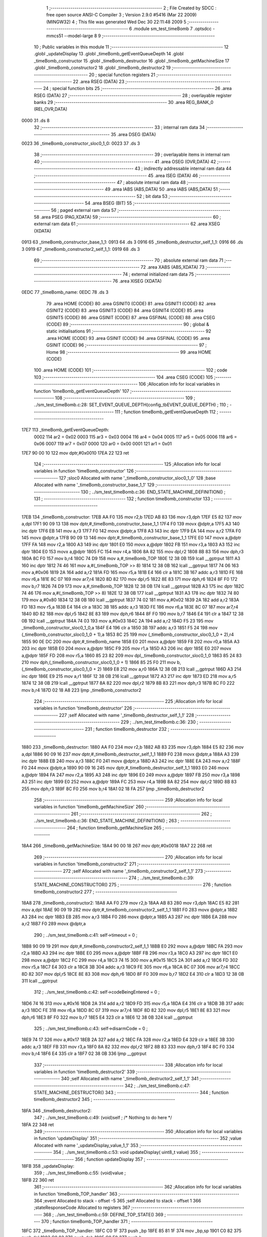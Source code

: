                              1 ;--------------------------------------------------------
                              2 ; File Created by SDCC : free open source ANSI-C Compiler
                              3 ; Version 2.9.0 #5416 (Mar 22 2009) (MINGW32)
                              4 ; This file was generated Wed Dec 30 22:11:48 2009
                              5 ;--------------------------------------------------------
                              6 	.module sm_test_timeBomb
                              7 	.optsdcc -mmcs51 --model-large
                              8 	
                              9 ;--------------------------------------------------------
                             10 ; Public variables in this module
                             11 ;--------------------------------------------------------
                             12 	.globl _updateDisplay
                             13 	.globl _timeBomb_getEventQueueDepth
                             14 	.globl _timeBomb_constructor
                             15 	.globl _timeBomb_destructor
                             16 	.globl _timeBomb_getMachineSize
                             17 	.globl _timeBomb_constructor2
                             18 	.globl _timeBomb_destructor2
                             19 ;--------------------------------------------------------
                             20 ; special function registers
                             21 ;--------------------------------------------------------
                             22 	.area RSEG    (DATA)
                             23 ;--------------------------------------------------------
                             24 ; special function bits
                             25 ;--------------------------------------------------------
                             26 	.area RSEG    (DATA)
                             27 ;--------------------------------------------------------
                             28 ; overlayable register banks
                             29 ;--------------------------------------------------------
                             30 	.area REG_BANK_0	(REL,OVR,DATA)
   0000                      31 	.ds 8
                             32 ;--------------------------------------------------------
                             33 ; internal ram data
                             34 ;--------------------------------------------------------
                             35 	.area DSEG    (DATA)
   0023                      36 _timeBomb_constructor_sloc0_1_0:
   0023                      37 	.ds 3
                             38 ;--------------------------------------------------------
                             39 ; overlayable items in internal ram 
                             40 ;--------------------------------------------------------
                             41 	.area OSEG    (OVR,DATA)
                             42 ;--------------------------------------------------------
                             43 ; indirectly addressable internal ram data
                             44 ;--------------------------------------------------------
                             45 	.area ISEG    (DATA)
                             46 ;--------------------------------------------------------
                             47 ; absolute internal ram data
                             48 ;--------------------------------------------------------
                             49 	.area IABS    (ABS,DATA)
                             50 	.area IABS    (ABS,DATA)
                             51 ;--------------------------------------------------------
                             52 ; bit data
                             53 ;--------------------------------------------------------
                             54 	.area BSEG    (BIT)
                             55 ;--------------------------------------------------------
                             56 ; paged external ram data
                             57 ;--------------------------------------------------------
                             58 	.area PSEG    (PAG,XDATA)
                             59 ;--------------------------------------------------------
                             60 ; external ram data
                             61 ;--------------------------------------------------------
                             62 	.area XSEG    (XDATA)
   0913                      63 _timeBomb_constructor_base_1_1:
   0913                      64 	.ds 3
   0916                      65 _timeBomb_destructor_self_1_1:
   0916                      66 	.ds 3
   0919                      67 _timeBomb_constructor2_self_1_1:
   0919                      68 	.ds 3
                             69 ;--------------------------------------------------------
                             70 ; absolute external ram data
                             71 ;--------------------------------------------------------
                             72 	.area XABS    (ABS,XDATA)
                             73 ;--------------------------------------------------------
                             74 ; external initialized ram data
                             75 ;--------------------------------------------------------
                             76 	.area XISEG   (XDATA)
   0EDC                      77 _timeBomb_name:
   0EDC                      78 	.ds 3
                             79 	.area HOME    (CODE)
                             80 	.area GSINIT0 (CODE)
                             81 	.area GSINIT1 (CODE)
                             82 	.area GSINIT2 (CODE)
                             83 	.area GSINIT3 (CODE)
                             84 	.area GSINIT4 (CODE)
                             85 	.area GSINIT5 (CODE)
                             86 	.area GSINIT  (CODE)
                             87 	.area GSFINAL (CODE)
                             88 	.area CSEG    (CODE)
                             89 ;--------------------------------------------------------
                             90 ; global & static initialisations
                             91 ;--------------------------------------------------------
                             92 	.area HOME    (CODE)
                             93 	.area GSINIT  (CODE)
                             94 	.area GSFINAL (CODE)
                             95 	.area GSINIT  (CODE)
                             96 ;--------------------------------------------------------
                             97 ; Home
                             98 ;--------------------------------------------------------
                             99 	.area HOME    (CODE)
                            100 	.area HOME    (CODE)
                            101 ;--------------------------------------------------------
                            102 ; code
                            103 ;--------------------------------------------------------
                            104 	.area CSEG    (CODE)
                            105 ;------------------------------------------------------------
                            106 ;Allocation info for local variables in function 'timeBomb_getEventQueueDepth'
                            107 ;------------------------------------------------------------
                            108 ;------------------------------------------------------------
                            109 ;	../sm_test_timeBomb.c:28: SET_EVENT_QUEUE_DEPTH(config_tbEVENT_QUEUE_DEPTH) ;
                            110 ;	-----------------------------------------
                            111 ;	 function timeBomb_getEventQueueDepth
                            112 ;	-----------------------------------------
   17E7                     113 _timeBomb_getEventQueueDepth:
                    0002    114 	ar2 = 0x02
                    0003    115 	ar3 = 0x03
                    0004    116 	ar4 = 0x04
                    0005    117 	ar5 = 0x05
                    0006    118 	ar6 = 0x06
                    0007    119 	ar7 = 0x07
                    0000    120 	ar0 = 0x00
                    0001    121 	ar1 = 0x01
   17E7 90 00 10            122 	mov	dptr,#0x0010
   17EA 22                  123 	ret
                            124 ;------------------------------------------------------------
                            125 ;Allocation info for local variables in function 'timeBomb_constructor'
                            126 ;------------------------------------------------------------
                            127 ;sloc0                     Allocated with name '_timeBomb_constructor_sloc0_1_0'
                            128 ;base                      Allocated with name '_timeBomb_constructor_base_1_1'
                            129 ;------------------------------------------------------------
                            130 ;	../sm_test_timeBomb.c:36: END_STATE_MACHINE_DEFINITION() ;
                            131 ;	-----------------------------------------
                            132 ;	 function timeBomb_constructor
                            133 ;	-----------------------------------------
   17EB                     134 _timeBomb_constructor:
   17EB AA F0               135 	mov	r2,b
   17ED AB 83               136 	mov	r3,dph
   17EF E5 82               137 	mov	a,dpl
   17F1 90 09 13            138 	mov	dptr,#_timeBomb_constructor_base_1_1
   17F4 F0                  139 	movx	@dptr,a
   17F5 A3                  140 	inc	dptr
   17F6 EB                  141 	mov	a,r3
   17F7 F0                  142 	movx	@dptr,a
   17F8 A3                  143 	inc	dptr
   17F9 EA                  144 	mov	a,r2
   17FA F0                  145 	movx	@dptr,a
   17FB 90 09 13            146 	mov	dptr,#_timeBomb_constructor_base_1_1
   17FE E0                  147 	movx	a,@dptr
   17FF FA                  148 	mov	r2,a
   1800 A3                  149 	inc	dptr
   1801 E0                  150 	movx	a,@dptr
   1802 FB                  151 	mov	r3,a
   1803 A3                  152 	inc	dptr
   1804 E0                  153 	movx	a,@dptr
   1805 FC                  154 	mov	r4,a
   1806 8A 82               155 	mov	dpl,r2
   1808 8B 83               156 	mov	dph,r3
   180A 8C F0               157 	mov	b,r4
   180C 74 D9               158 	mov	a,#_timeBomb_TOP
   180E 12 38 0B            159 	lcall	__gptrput
   1811 A3                  160 	inc	dptr
   1812 74 46               161 	mov	a,#(_timeBomb_TOP >> 8)
   1814 12 38 0B            162 	lcall	__gptrput
   1817 74 06               163 	mov	a,#0x06
   1819 2A                  164 	add	a,r2
   181A FD                  165 	mov	r5,a
   181B E4                  166 	clr	a
   181C 3B                  167 	addc	a,r3
   181D FE                  168 	mov	r6,a
   181E 8C 07               169 	mov	ar7,r4
   1820 8D 82               170 	mov	dpl,r5
   1822 8E 83               171 	mov	dph,r6
   1824 8F F0               172 	mov	b,r7
   1826 74 D9               173 	mov	a,#_timeBomb_TOP
   1828 12 38 0B            174 	lcall	__gptrput
   182B A3                  175 	inc	dptr
   182C 74 46               176 	mov	a,#(_timeBomb_TOP >> 8)
   182E 12 38 0B            177 	lcall	__gptrput
   1831 A3                  178 	inc	dptr
   1832 74 80               179 	mov	a,#0x80
   1834 12 38 0B            180 	lcall	__gptrput
   1837 74 02               181 	mov	a,#0x02
   1839 2A                  182 	add	a,r2
   183A FD                  183 	mov	r5,a
   183B E4                  184 	clr	a
   183C 3B                  185 	addc	a,r3
   183D FE                  186 	mov	r6,a
   183E 8C 07               187 	mov	ar7,r4
   1840 8D 82               188 	mov	dpl,r5
   1842 8E 83               189 	mov	dph,r6
   1844 8F F0               190 	mov	b,r7
   1846 E4                  191 	clr	a
   1847 12 38 0B            192 	lcall	__gptrput
   184A 74 03               193 	mov	a,#0x03
   184C 2A                  194 	add	a,r2
   184D F5 23               195 	mov	_timeBomb_constructor_sloc0_1_0,a
   184F E4                  196 	clr	a
   1850 3B                  197 	addc	a,r3
   1851 F5 24               198 	mov	(_timeBomb_constructor_sloc0_1_0 + 1),a
   1853 8C 25               199 	mov	(_timeBomb_constructor_sloc0_1_0 + 2),r4
   1855 90 0E DC            200 	mov	dptr,#_timeBomb_name
   1858 E0                  201 	movx	a,@dptr
   1859 F8                  202 	mov	r0,a
   185A A3                  203 	inc	dptr
   185B E0                  204 	movx	a,@dptr
   185C F9                  205 	mov	r1,a
   185D A3                  206 	inc	dptr
   185E E0                  207 	movx	a,@dptr
   185F FD                  208 	mov	r5,a
   1860 85 23 82            209 	mov	dpl,_timeBomb_constructor_sloc0_1_0
   1863 85 24 83            210 	mov	dph,(_timeBomb_constructor_sloc0_1_0 + 1)
   1866 85 25 F0            211 	mov	b,(_timeBomb_constructor_sloc0_1_0 + 2)
   1869 E8                  212 	mov	a,r0
   186A 12 38 0B            213 	lcall	__gptrput
   186D A3                  214 	inc	dptr
   186E E9                  215 	mov	a,r1
   186F 12 38 0B            216 	lcall	__gptrput
   1872 A3                  217 	inc	dptr
   1873 ED                  218 	mov	a,r5
   1874 12 38 0B            219 	lcall	__gptrput
   1877 8A 82               220 	mov	dpl,r2
   1879 8B 83               221 	mov	dph,r3
   187B 8C F0               222 	mov	b,r4
   187D 02 18 A8            223 	ljmp	_timeBomb_constructor2
                            224 ;------------------------------------------------------------
                            225 ;Allocation info for local variables in function 'timeBomb_destructor'
                            226 ;------------------------------------------------------------
                            227 ;self                      Allocated with name '_timeBomb_destructor_self_1_1'
                            228 ;------------------------------------------------------------
                            229 ;	../sm_test_timeBomb.c:36: 
                            230 ;	-----------------------------------------
                            231 ;	 function timeBomb_destructor
                            232 ;	-----------------------------------------
   1880                     233 _timeBomb_destructor:
   1880 AA F0               234 	mov	r2,b
   1882 AB 83               235 	mov	r3,dph
   1884 E5 82               236 	mov	a,dpl
   1886 90 09 16            237 	mov	dptr,#_timeBomb_destructor_self_1_1
   1889 F0                  238 	movx	@dptr,a
   188A A3                  239 	inc	dptr
   188B EB                  240 	mov	a,r3
   188C F0                  241 	movx	@dptr,a
   188D A3                  242 	inc	dptr
   188E EA                  243 	mov	a,r2
   188F F0                  244 	movx	@dptr,a
   1890 90 09 16            245 	mov	dptr,#_timeBomb_destructor_self_1_1
   1893 E0                  246 	movx	a,@dptr
   1894 FA                  247 	mov	r2,a
   1895 A3                  248 	inc	dptr
   1896 E0                  249 	movx	a,@dptr
   1897 FB                  250 	mov	r3,a
   1898 A3                  251 	inc	dptr
   1899 E0                  252 	movx	a,@dptr
   189A FC                  253 	mov	r4,a
   189B 8A 82               254 	mov	dpl,r2
   189D 8B 83               255 	mov	dph,r3
   189F 8C F0               256 	mov	b,r4
   18A1 02 18 FA            257 	ljmp	_timeBomb_destructor2
                            258 ;------------------------------------------------------------
                            259 ;Allocation info for local variables in function 'timeBomb_getMachineSize'
                            260 ;------------------------------------------------------------
                            261 ;------------------------------------------------------------
                            262 ;	../sm_test_timeBomb.c:36: END_STATE_MACHINE_DEFINITION() ;
                            263 ;	-----------------------------------------
                            264 ;	 function timeBomb_getMachineSize
                            265 ;	-----------------------------------------
   18A4                     266 _timeBomb_getMachineSize:
   18A4 90 00 18            267 	mov	dptr,#0x0018
   18A7 22                  268 	ret
                            269 ;------------------------------------------------------------
                            270 ;Allocation info for local variables in function 'timeBomb_constructor2'
                            271 ;------------------------------------------------------------
                            272 ;self                      Allocated with name '_timeBomb_constructor2_self_1_1'
                            273 ;------------------------------------------------------------
                            274 ;	../sm_test_timeBomb.c:39: STATE_MACHINE_CONSTRUCTOR()
                            275 ;	-----------------------------------------
                            276 ;	 function timeBomb_constructor2
                            277 ;	-----------------------------------------
   18A8                     278 _timeBomb_constructor2:
   18A8 AA F0               279 	mov	r2,b
   18AA AB 83               280 	mov	r3,dph
   18AC E5 82               281 	mov	a,dpl
   18AE 90 09 19            282 	mov	dptr,#_timeBomb_constructor2_self_1_1
   18B1 F0                  283 	movx	@dptr,a
   18B2 A3                  284 	inc	dptr
   18B3 EB                  285 	mov	a,r3
   18B4 F0                  286 	movx	@dptr,a
   18B5 A3                  287 	inc	dptr
   18B6 EA                  288 	mov	a,r2
   18B7 F0                  289 	movx	@dptr,a
                            290 ;	../sm_test_timeBomb.c:41: self->timeout			= 0 ;
   18B8 90 09 19            291 	mov	dptr,#_timeBomb_constructor2_self_1_1
   18BB E0                  292 	movx	a,@dptr
   18BC FA                  293 	mov	r2,a
   18BD A3                  294 	inc	dptr
   18BE E0                  295 	movx	a,@dptr
   18BF FB                  296 	mov	r3,a
   18C0 A3                  297 	inc	dptr
   18C1 E0                  298 	movx	a,@dptr
   18C2 FC                  299 	mov	r4,a
   18C3 74 15               300 	mov	a,#0x15
   18C5 2A                  301 	add	a,r2
   18C6 FD                  302 	mov	r5,a
   18C7 E4                  303 	clr	a
   18C8 3B                  304 	addc	a,r3
   18C9 FE                  305 	mov	r6,a
   18CA 8C 07               306 	mov	ar7,r4
   18CC 8D 82               307 	mov	dpl,r5
   18CE 8E 83               308 	mov	dph,r6
   18D0 8F F0               309 	mov	b,r7
   18D2 E4                  310 	clr	a
   18D3 12 38 0B            311 	lcall	__gptrput
                            312 ;	../sm_test_timeBomb.c:42: self->codeBeingEntered	= 0 ;
   18D6 74 16               313 	mov	a,#0x16
   18D8 2A                  314 	add	a,r2
   18D9 FD                  315 	mov	r5,a
   18DA E4                  316 	clr	a
   18DB 3B                  317 	addc	a,r3
   18DC FE                  318 	mov	r6,a
   18DD 8C 07               319 	mov	ar7,r4
   18DF 8D 82               320 	mov	dpl,r5
   18E1 8E 83               321 	mov	dph,r6
   18E3 8F F0               322 	mov	b,r7
   18E5 E4                  323 	clr	a
   18E6 12 38 0B            324 	lcall	__gptrput
                            325 ;	../sm_test_timeBomb.c:43: self->disarmCode		= 0 ;
   18E9 74 17               326 	mov	a,#0x17
   18EB 2A                  327 	add	a,r2
   18EC FA                  328 	mov	r2,a
   18ED E4                  329 	clr	a
   18EE 3B                  330 	addc	a,r3
   18EF FB                  331 	mov	r3,a
   18F0 8A 82               332 	mov	dpl,r2
   18F2 8B 83               333 	mov	dph,r3
   18F4 8C F0               334 	mov	b,r4
   18F6 E4                  335 	clr	a
   18F7 02 38 0B            336 	ljmp	__gptrput
                            337 ;------------------------------------------------------------
                            338 ;Allocation info for local variables in function 'timeBomb_destructor2'
                            339 ;------------------------------------------------------------
                            340 ;self                      Allocated with name '_timeBomb_destructor2_self_1_1'
                            341 ;------------------------------------------------------------
                            342 ;	../sm_test_timeBomb.c:47: STATE_MACHINE_DESTRUCTOR()
                            343 ;	-----------------------------------------
                            344 ;	 function timeBomb_destructor2
                            345 ;	-----------------------------------------
   18FA                     346 _timeBomb_destructor2:
                            347 ;	../sm_test_timeBomb.c:49: (void)self ;	/* Nothing to do here */
   18FA 22                  348 	ret
                            349 ;------------------------------------------------------------
                            350 ;Allocation info for local variables in function 'updateDisplay'
                            351 ;------------------------------------------------------------
                            352 ;value                     Allocated with name '_updateDisplay_value_1_1'
                            353 ;------------------------------------------------------------
                            354 ;	../sm_test_timeBomb.c:53: void updateDisplay(	uint8_t value)
                            355 ;	-----------------------------------------
                            356 ;	 function updateDisplay
                            357 ;	-----------------------------------------
   18FB                     358 _updateDisplay:
                            359 ;	../sm_test_timeBomb.c:55: (void)value ;
   18FB 22                  360 	ret
                            361 ;------------------------------------------------------------
                            362 ;Allocation info for local variables in function 'timeBomb_TOP_handler'
                            363 ;------------------------------------------------------------
                            364 ;event                     Allocated to stack - offset -5
                            365 ;self                      Allocated to stack - offset 1
                            366 ;stateResponseCode         Allocated to registers 
                            367 ;------------------------------------------------------------
                            368 ;	../sm_test_timeBomb.c:59: DEFINE_TOP_STATE()
                            369 ;	-----------------------------------------
                            370 ;	 function timeBomb_TOP_handler
                            371 ;	-----------------------------------------
   18FC                     372 _timeBomb_TOP_handler:
   18FC C0 1F               373 	push	_bp
   18FE 85 81 1F            374 	mov	_bp,sp
   1901 C0 82               375 	push	dpl
   1903 C0 83               376 	push	dph
   1905 C0 F0               377 	push	b
                            378 ;	../sm_test_timeBomb.c:61: INITIAL_TRANSITION(TO(setting), ACTION(self->timeout = INIT_TIMEOUT)) ;
   1907 E5 1F               379 	mov	a,_bp
   1909 24 FB               380 	add	a,#0xfb
   190B F8                  381 	mov	r0,a
   190C 86 05               382 	mov	ar5,@r0
   190E 08                  383 	inc	r0
   190F 86 06               384 	mov	ar6,@r0
   1911 08                  385 	inc	r0
   1912 86 07               386 	mov	ar7,@r0
   1914 8D 82               387 	mov	dpl,r5
   1916 8E 83               388 	mov	dph,r6
   1918 8F F0               389 	mov	b,r7
   191A 12 44 37            390 	lcall	__gptrget
   191D FD                  391 	mov	r5,a
   191E BD 02 43            392 	cjne	r5,#0x02,00102$
   1921 A8 1F               393 	mov	r0,_bp
   1923 08                  394 	inc	r0
   1924 74 15               395 	mov	a,#0x15
   1926 26                  396 	add	a,@r0
   1927 FE                  397 	mov	r6,a
   1928 E4                  398 	clr	a
   1929 08                  399 	inc	r0
   192A 36                  400 	addc	a,@r0
   192B FF                  401 	mov	r7,a
   192C 08                  402 	inc	r0
   192D 86 02               403 	mov	ar2,@r0
   192F 8E 82               404 	mov	dpl,r6
   1931 8F 83               405 	mov	dph,r7
   1933 8A F0               406 	mov	b,r2
   1935 74 1E               407 	mov	a,#0x1E
   1937 12 38 0B            408 	lcall	__gptrput
   193A A8 1F               409 	mov	r0,_bp
   193C 08                  410 	inc	r0
   193D 74 09               411 	mov	a,#0x09
   193F 26                  412 	add	a,@r0
   1940 FA                  413 	mov	r2,a
   1941 E4                  414 	clr	a
   1942 08                  415 	inc	r0
   1943 36                  416 	addc	a,@r0
   1944 FB                  417 	mov	r3,a
   1945 08                  418 	inc	r0
   1946 86 04               419 	mov	ar4,@r0
   1948 8A 82               420 	mov	dpl,r2
   194A 8B 83               421 	mov	dph,r3
   194C 8C F0               422 	mov	b,r4
   194E 74 E2               423 	mov	a,#_timeBomb_setting
   1950 12 38 0B            424 	lcall	__gptrput
   1953 A3                  425 	inc	dptr
   1954 74 46               426 	mov	a,#(_timeBomb_setting >> 8)
   1956 12 38 0B            427 	lcall	__gptrput
   1959 A3                  428 	inc	dptr
   195A 74 80               429 	mov	a,#0x80
   195C 12 38 0B            430 	lcall	__gptrput
   195F 75 82 02            431 	mov	dpl,#0x02
   1962 80 0B               432 	sjmp	00106$
   1964                     433 00102$:
                            434 ;	../sm_test_timeBomb.c:63: HANDLE_STATE_EVENTS
   1964 BD 03 05            435 	cjne	r5,#0x03,00105$
                            436 ;	../sm_test_timeBomb.c:69: EXIT_HANDLED
   1967 75 82 01            437 	mov	dpl,#0x01
                            438 ;	../sm_test_timeBomb.c:71: HANDLE_STATE_EVENTS_DONE
   196A 80 03               439 	sjmp	00106$
   196C                     440 00105$:
                            441 ;	../sm_test_timeBomb.c:73: END_DEFINE_STATE()
   196C 75 82 00            442 	mov	dpl,#0x00
   196F                     443 00106$:
   196F 85 1F 81            444 	mov	sp,_bp
   1972 D0 1F               445 	pop	_bp
   1974 22                  446 	ret
                            447 ;------------------------------------------------------------
                            448 ;Allocation info for local variables in function 'timeBomb_setting_handler'
                            449 ;------------------------------------------------------------
                            450 ;event                     Allocated to stack - offset -5
                            451 ;self                      Allocated to stack - offset 1
                            452 ;stateResponseCode         Allocated to registers 
                            453 ;------------------------------------------------------------
                            454 ;	../sm_test_timeBomb.c:76: DEFINE_STATE(setting)
                            455 ;	-----------------------------------------
                            456 ;	 function timeBomb_setting_handler
                            457 ;	-----------------------------------------
   1975                     458 _timeBomb_setting_handler:
   1975 C0 1F               459 	push	_bp
   1977 85 81 1F            460 	mov	_bp,sp
   197A C0 82               461 	push	dpl
   197C C0 83               462 	push	dph
   197E C0 F0               463 	push	b
                            464 ;	../sm_test_timeBomb.c:78: TRANSITION_ON(ARM, UNCONDITIONALLY, TO(timing), ACTION(self->codeBeingEntered = 0)) ;
   1980 E5 1F               465 	mov	a,_bp
   1982 24 FB               466 	add	a,#0xfb
   1984 F8                  467 	mov	r0,a
   1985 86 05               468 	mov	ar5,@r0
   1987 08                  469 	inc	r0
   1988 86 06               470 	mov	ar6,@r0
   198A 08                  471 	inc	r0
   198B 86 07               472 	mov	ar7,@r0
   198D 8D 82               473 	mov	dpl,r5
   198F 8E 83               474 	mov	dph,r6
   1991 8F F0               475 	mov	b,r7
   1993 12 44 37            476 	lcall	__gptrget
   1996 FD                  477 	mov	r5,a
   1997 BD 06 42            478 	cjne	r5,#0x06,00102$
   199A A8 1F               479 	mov	r0,_bp
   199C 08                  480 	inc	r0
   199D 74 16               481 	mov	a,#0x16
   199F 26                  482 	add	a,@r0
   19A0 FE                  483 	mov	r6,a
   19A1 E4                  484 	clr	a
   19A2 08                  485 	inc	r0
   19A3 36                  486 	addc	a,@r0
   19A4 FF                  487 	mov	r7,a
   19A5 08                  488 	inc	r0
   19A6 86 02               489 	mov	ar2,@r0
   19A8 8E 82               490 	mov	dpl,r6
   19AA 8F 83               491 	mov	dph,r7
   19AC 8A F0               492 	mov	b,r2
   19AE E4                  493 	clr	a
   19AF 12 38 0B            494 	lcall	__gptrput
   19B2 A8 1F               495 	mov	r0,_bp
   19B4 08                  496 	inc	r0
   19B5 74 09               497 	mov	a,#0x09
   19B7 26                  498 	add	a,@r0
   19B8 FA                  499 	mov	r2,a
   19B9 E4                  500 	clr	a
   19BA 08                  501 	inc	r0
   19BB 36                  502 	addc	a,@r0
   19BC FB                  503 	mov	r3,a
   19BD 08                  504 	inc	r0
   19BE 86 04               505 	mov	ar4,@r0
   19C0 8A 82               506 	mov	dpl,r2
   19C2 8B 83               507 	mov	dph,r3
   19C4 8C F0               508 	mov	b,r4
   19C6 74 EB               509 	mov	a,#_timeBomb_timing
   19C8 12 38 0B            510 	lcall	__gptrput
   19CB A3                  511 	inc	dptr
   19CC 74 46               512 	mov	a,#(_timeBomb_timing >> 8)
   19CE 12 38 0B            513 	lcall	__gptrput
   19D1 A3                  514 	inc	dptr
   19D2 74 80               515 	mov	a,#0x80
   19D4 12 38 0B            516 	lcall	__gptrput
   19D7 75 82 02            517 	mov	dpl,#0x02
   19DA 80 70               518 	sjmp	00112$
   19DC                     519 00102$:
                            520 ;	../sm_test_timeBomb.c:80: HANDLE_STATE_EVENTS
   19DC BD 04 02            521 	cjne	r5,#0x04,00121$
   19DF 80 05               522 	sjmp	00104$
   19E1                     523 00121$:
                            524 ;	../sm_test_timeBomb.c:82: EVENT(UP)
   19E1 BD 05 65            525 	cjne	r5,#0x05,00111$
   19E4 80 32               526 	sjmp	00107$
   19E6                     527 00104$:
                            528 ;	../sm_test_timeBomb.c:84: if(self->timeout < 60)
   19E6 A8 1F               529 	mov	r0,_bp
   19E8 08                  530 	inc	r0
   19E9 74 15               531 	mov	a,#0x15
   19EB 26                  532 	add	a,@r0
   19EC FA                  533 	mov	r2,a
   19ED E4                  534 	clr	a
   19EE 08                  535 	inc	r0
   19EF 36                  536 	addc	a,@r0
   19F0 FB                  537 	mov	r3,a
   19F1 08                  538 	inc	r0
   19F2 86 04               539 	mov	ar4,@r0
   19F4 8A 82               540 	mov	dpl,r2
   19F6 8B 83               541 	mov	dph,r3
   19F8 8C F0               542 	mov	b,r4
   19FA 12 44 37            543 	lcall	__gptrget
   19FD FD                  544 	mov	r5,a
   19FE BD 3C 00            545 	cjne	r5,#0x3C,00123$
   1A01                     546 00123$:
   1A01 50 10               547 	jnc	00106$
                            548 ;	../sm_test_timeBomb.c:86: self->timeout++ ;
   1A03 0D                  549 	inc	r5
   1A04 8A 82               550 	mov	dpl,r2
   1A06 8B 83               551 	mov	dph,r3
   1A08 8C F0               552 	mov	b,r4
   1A0A ED                  553 	mov	a,r5
   1A0B 12 38 0B            554 	lcall	__gptrput
                            555 ;	../sm_test_timeBomb.c:88: updateDisplay(self->timeout) ;
   1A0E 8D 82               556 	mov	dpl,r5
   1A10 12 18 FB            557 	lcall	_updateDisplay
   1A13                     558 00106$:
                            559 ;	../sm_test_timeBomb.c:91: EVENT_HANDLED
   1A13 75 82 01            560 	mov	dpl,#0x01
                            561 ;	../sm_test_timeBomb.c:93: EVENT(DOWN)
   1A16 80 34               562 	sjmp	00112$
   1A18                     563 00107$:
                            564 ;	../sm_test_timeBomb.c:95: if(self->timeout > 1)
   1A18 A8 1F               565 	mov	r0,_bp
   1A1A 08                  566 	inc	r0
   1A1B 74 15               567 	mov	a,#0x15
   1A1D 26                  568 	add	a,@r0
   1A1E FA                  569 	mov	r2,a
   1A1F E4                  570 	clr	a
   1A20 08                  571 	inc	r0
   1A21 36                  572 	addc	a,@r0
   1A22 FB                  573 	mov	r3,a
   1A23 08                  574 	inc	r0
   1A24 86 04               575 	mov	ar4,@r0
   1A26 8A 82               576 	mov	dpl,r2
   1A28 8B 83               577 	mov	dph,r3
   1A2A 8C F0               578 	mov	b,r4
   1A2C 12 44 37            579 	lcall	__gptrget
   1A2F FD                  580 	mov  r5,a
   1A30 24 FE               581 	add	a,#0xff - 0x01
   1A32 50 10               582 	jnc	00109$
                            583 ;	../sm_test_timeBomb.c:97: self->timeout-- ;
   1A34 1D                  584 	dec	r5
   1A35 8A 82               585 	mov	dpl,r2
   1A37 8B 83               586 	mov	dph,r3
   1A39 8C F0               587 	mov	b,r4
   1A3B ED                  588 	mov	a,r5
   1A3C 12 38 0B            589 	lcall	__gptrput
                            590 ;	../sm_test_timeBomb.c:99: updateDisplay(self->timeout) ;
   1A3F 8D 82               591 	mov	dpl,r5
   1A41 12 18 FB            592 	lcall	_updateDisplay
   1A44                     593 00109$:
                            594 ;	../sm_test_timeBomb.c:102: EVENT_HANDLED
   1A44 75 82 01            595 	mov	dpl,#0x01
                            596 ;	../sm_test_timeBomb.c:104: HANDLE_STATE_EVENTS_DONE
   1A47 80 03               597 	sjmp	00112$
   1A49                     598 00111$:
                            599 ;	../sm_test_timeBomb.c:106: END_DEFINE_STATE()
   1A49 75 82 00            600 	mov	dpl,#0x00
   1A4C                     601 00112$:
   1A4C 85 1F 81            602 	mov	sp,_bp
   1A4F D0 1F               603 	pop	_bp
   1A51 22                  604 	ret
                            605 ;------------------------------------------------------------
                            606 ;Allocation info for local variables in function 'timeBomb_timing_handler'
                            607 ;------------------------------------------------------------
                            608 ;event                     Allocated to stack - offset -5
                            609 ;self                      Allocated to stack - offset 1
                            610 ;stateResponseCode         Allocated to registers 
                            611 ;------------------------------------------------------------
                            612 ;	../sm_test_timeBomb.c:109: DEFINE_STATE(timing)
                            613 ;	-----------------------------------------
                            614 ;	 function timeBomb_timing_handler
                            615 ;	-----------------------------------------
   1A52                     616 _timeBomb_timing_handler:
   1A52 C0 1F               617 	push	_bp
   1A54 85 81 1F            618 	mov	_bp,sp
   1A57 C0 82               619 	push	dpl
   1A59 C0 83               620 	push	dph
   1A5B C0 F0               621 	push	b
                            622 ;	../sm_test_timeBomb.c:111: TRANSITION_ON(ARM, IF(self->codeBeingEntered == self->disarmCode), TO(setting), ACTION(updateDisplay(self->timeout))) ;
   1A5D E5 1F               623 	mov	a,_bp
   1A5F 24 FB               624 	add	a,#0xfb
   1A61 F8                  625 	mov	r0,a
   1A62 86 05               626 	mov	ar5,@r0
   1A64 08                  627 	inc	r0
   1A65 86 06               628 	mov	ar6,@r0
   1A67 08                  629 	inc	r0
   1A68 86 07               630 	mov	ar7,@r0
   1A6A 8D 82               631 	mov	dpl,r5
   1A6C 8E 83               632 	mov	dph,r6
   1A6E 8F F0               633 	mov	b,r7
   1A70 12 44 37            634 	lcall	__gptrget
   1A73 FD                  635 	mov	r5,a
   1A74 BD 06 02            636 	cjne	r5,#0x06,00119$
   1A77 80 03               637 	sjmp	00120$
   1A79                     638 00119$:
   1A79 02 1B 01            639 	ljmp	00102$
   1A7C                     640 00120$:
   1A7C C0 05               641 	push	ar5
   1A7E A8 1F               642 	mov	r0,_bp
   1A80 08                  643 	inc	r0
   1A81 74 16               644 	mov	a,#0x16
   1A83 26                  645 	add	a,@r0
   1A84 FE                  646 	mov	r6,a
   1A85 E4                  647 	clr	a
   1A86 08                  648 	inc	r0
   1A87 36                  649 	addc	a,@r0
   1A88 FF                  650 	mov	r7,a
   1A89 08                  651 	inc	r0
   1A8A 86 05               652 	mov	ar5,@r0
   1A8C 8E 82               653 	mov	dpl,r6
   1A8E 8F 83               654 	mov	dph,r7
   1A90 8D F0               655 	mov	b,r5
   1A92 12 44 37            656 	lcall	__gptrget
   1A95 FE                  657 	mov	r6,a
   1A96 A8 1F               658 	mov	r0,_bp
   1A98 08                  659 	inc	r0
   1A99 74 17               660 	mov	a,#0x17
   1A9B 26                  661 	add	a,@r0
   1A9C FD                  662 	mov	r5,a
   1A9D E4                  663 	clr	a
   1A9E 08                  664 	inc	r0
   1A9F 36                  665 	addc	a,@r0
   1AA0 FF                  666 	mov	r7,a
   1AA1 08                  667 	inc	r0
   1AA2 86 02               668 	mov	ar2,@r0
   1AA4 8D 82               669 	mov	dpl,r5
   1AA6 8F 83               670 	mov	dph,r7
   1AA8 8A F0               671 	mov	b,r2
   1AAA 12 44 37            672 	lcall	__gptrget
   1AAD FD                  673 	mov	r5,a
   1AAE EE                  674 	mov	a,r6
   1AAF B5 05 02            675 	cjne	a,ar5,00121$
   1AB2 80 04               676 	sjmp	00122$
   1AB4                     677 00121$:
   1AB4 D0 05               678 	pop	ar5
   1AB6 80 49               679 	sjmp	00102$
   1AB8                     680 00122$:
   1AB8 D0 05               681 	pop	ar5
   1ABA A8 1F               682 	mov	r0,_bp
   1ABC 08                  683 	inc	r0
   1ABD 74 15               684 	mov	a,#0x15
   1ABF 26                  685 	add	a,@r0
   1AC0 FA                  686 	mov	r2,a
   1AC1 E4                  687 	clr	a
   1AC2 08                  688 	inc	r0
   1AC3 36                  689 	addc	a,@r0
   1AC4 FB                  690 	mov	r3,a
   1AC5 08                  691 	inc	r0
   1AC6 86 04               692 	mov	ar4,@r0
   1AC8 8A 82               693 	mov	dpl,r2
   1ACA 8B 83               694 	mov	dph,r3
   1ACC 8C F0               695 	mov	b,r4
   1ACE 12 44 37            696 	lcall	__gptrget
   1AD1 F5 82               697 	mov	dpl,a
   1AD3 12 18 FB            698 	lcall	_updateDisplay
   1AD6 A8 1F               699 	mov	r0,_bp
   1AD8 08                  700 	inc	r0
   1AD9 74 09               701 	mov	a,#0x09
   1ADB 26                  702 	add	a,@r0
   1ADC FA                  703 	mov	r2,a
   1ADD E4                  704 	clr	a
   1ADE 08                  705 	inc	r0
   1ADF 36                  706 	addc	a,@r0
   1AE0 FB                  707 	mov	r3,a
   1AE1 08                  708 	inc	r0
   1AE2 86 04               709 	mov	ar4,@r0
   1AE4 8A 82               710 	mov	dpl,r2
   1AE6 8B 83               711 	mov	dph,r3
   1AE8 8C F0               712 	mov	b,r4
   1AEA 74 E2               713 	mov	a,#_timeBomb_setting
   1AEC 12 38 0B            714 	lcall	__gptrput
   1AEF A3                  715 	inc	dptr
   1AF0 74 46               716 	mov	a,#(_timeBomb_setting >> 8)
   1AF2 12 38 0B            717 	lcall	__gptrput
   1AF5 A3                  718 	inc	dptr
   1AF6 74 80               719 	mov	a,#0x80
   1AF8 12 38 0B            720 	lcall	__gptrput
   1AFB 75 82 02            721 	mov	dpl,#0x02
   1AFE 02 1B E2            722 	ljmp	00111$
   1B01                     723 00102$:
                            724 ;	../sm_test_timeBomb.c:113: HANDLE_STATE_EVENTS
   1B01 BD 04 02            725 	cjne	r5,#0x04,00123$
   1B04 80 0D               726 	sjmp	00104$
   1B06                     727 00123$:
   1B06 BD 05 02            728 	cjne	r5,#0x05,00124$
   1B09 80 3E               729 	sjmp	00105$
   1B0B                     730 00124$:
   1B0B BD 07 02            731 	cjne	r5,#0x07,00125$
   1B0E 80 61               732 	sjmp	00106$
   1B10                     733 00125$:
   1B10 02 1B DF            734 	ljmp	00110$
                            735 ;	../sm_test_timeBomb.c:115: EVENT(UP)
   1B13                     736 00104$:
                            737 ;	../sm_test_timeBomb.c:117: self->codeBeingEntered <<= 1 ;
   1B13 A8 1F               738 	mov	r0,_bp
   1B15 08                  739 	inc	r0
   1B16 74 16               740 	mov	a,#0x16
   1B18 26                  741 	add	a,@r0
   1B19 FA                  742 	mov	r2,a
   1B1A E4                  743 	clr	a
   1B1B 08                  744 	inc	r0
   1B1C 36                  745 	addc	a,@r0
   1B1D FB                  746 	mov	r3,a
   1B1E 08                  747 	inc	r0
   1B1F 86 04               748 	mov	ar4,@r0
   1B21 8A 82               749 	mov	dpl,r2
   1B23 8B 83               750 	mov	dph,r3
   1B25 8C F0               751 	mov	b,r4
   1B27 12 44 37            752 	lcall	__gptrget
   1B2A 25 E0               753 	add	a,acc
   1B2C FD                  754 	mov	r5,a
   1B2D 8A 82               755 	mov	dpl,r2
   1B2F 8B 83               756 	mov	dph,r3
   1B31 8C F0               757 	mov	b,r4
   1B33 12 38 0B            758 	lcall	__gptrput
                            759 ;	../sm_test_timeBomb.c:118: self->codeBeingEntered |= 1 ;
   1B36 43 05 01            760 	orl	ar5,#0x01
   1B39 8A 82               761 	mov	dpl,r2
   1B3B 8B 83               762 	mov	dph,r3
   1B3D 8C F0               763 	mov	b,r4
   1B3F ED                  764 	mov	a,r5
   1B40 12 38 0B            765 	lcall	__gptrput
                            766 ;	../sm_test_timeBomb.c:120: EVENT_HANDLED
   1B43 75 82 01            767 	mov	dpl,#0x01
   1B46 02 1B E2            768 	ljmp	00111$
                            769 ;	../sm_test_timeBomb.c:122: EVENT(DOWN)
   1B49                     770 00105$:
                            771 ;	../sm_test_timeBomb.c:124: self->codeBeingEntered <<= 1 ;
   1B49 A8 1F               772 	mov	r0,_bp
   1B4B 08                  773 	inc	r0
   1B4C 74 16               774 	mov	a,#0x16
   1B4E 26                  775 	add	a,@r0
   1B4F FA                  776 	mov	r2,a
   1B50 E4                  777 	clr	a
   1B51 08                  778 	inc	r0
   1B52 36                  779 	addc	a,@r0
   1B53 FB                  780 	mov	r3,a
   1B54 08                  781 	inc	r0
   1B55 86 04               782 	mov	ar4,@r0
   1B57 8A 82               783 	mov	dpl,r2
   1B59 8B 83               784 	mov	dph,r3
   1B5B 8C F0               785 	mov	b,r4
   1B5D 12 44 37            786 	lcall	__gptrget
   1B60 25 E0               787 	add	a,acc
   1B62 FD                  788 	mov	r5,a
   1B63 8A 82               789 	mov	dpl,r2
   1B65 8B 83               790 	mov	dph,r3
   1B67 8C F0               791 	mov	b,r4
   1B69 12 38 0B            792 	lcall	__gptrput
                            793 ;	../sm_test_timeBomb.c:126: EVENT_HANDLED
   1B6C 75 82 01            794 	mov	dpl,#0x01
                            795 ;	../sm_test_timeBomb.c:128: EVENT(TICK)
   1B6F 80 71               796 	sjmp	00111$
   1B71                     797 00106$:
                            798 ;	../sm_test_timeBomb.c:130: self->timeout-- ;
   1B71 A8 1F               799 	mov	r0,_bp
   1B73 08                  800 	inc	r0
   1B74 74 15               801 	mov	a,#0x15
   1B76 26                  802 	add	a,@r0
   1B77 FA                  803 	mov	r2,a
   1B78 E4                  804 	clr	a
   1B79 08                  805 	inc	r0
   1B7A 36                  806 	addc	a,@r0
   1B7B FB                  807 	mov	r3,a
   1B7C 08                  808 	inc	r0
   1B7D 86 04               809 	mov	ar4,@r0
   1B7F 8A 82               810 	mov	dpl,r2
   1B81 8B 83               811 	mov	dph,r3
   1B83 8C F0               812 	mov	b,r4
   1B85 12 44 37            813 	lcall	__gptrget
   1B88 FD                  814 	mov	r5,a
   1B89 1D                  815 	dec	r5
   1B8A 8A 82               816 	mov	dpl,r2
   1B8C 8B 83               817 	mov	dph,r3
   1B8E 8C F0               818 	mov	b,r4
   1B90 ED                  819 	mov	a,r5
   1B91 12 38 0B            820 	lcall	__gptrput
                            821 ;	../sm_test_timeBomb.c:132: updateDisplay(self->timeout) ;
   1B94 8D 82               822 	mov	dpl,r5
   1B96 C0 02               823 	push	ar2
   1B98 C0 03               824 	push	ar3
   1B9A C0 04               825 	push	ar4
   1B9C 12 18 FB            826 	lcall	_updateDisplay
   1B9F D0 04               827 	pop	ar4
   1BA1 D0 03               828 	pop	ar3
   1BA3 D0 02               829 	pop	ar2
                            830 ;	../sm_test_timeBomb.c:134: TRANSITION_IF(self->timeout == 0, TO(BOOM), NO_ACTION)
   1BA5 8A 82               831 	mov	dpl,r2
   1BA7 8B 83               832 	mov	dph,r3
   1BA9 8C F0               833 	mov	b,r4
   1BAB 12 44 37            834 	lcall	__gptrget
   1BAE 70 2A               835 	jnz	00108$
   1BB0 A8 1F               836 	mov	r0,_bp
   1BB2 08                  837 	inc	r0
   1BB3 74 09               838 	mov	a,#0x09
   1BB5 26                  839 	add	a,@r0
   1BB6 FA                  840 	mov	r2,a
   1BB7 E4                  841 	clr	a
   1BB8 08                  842 	inc	r0
   1BB9 36                  843 	addc	a,@r0
   1BBA FB                  844 	mov	r3,a
   1BBB 08                  845 	inc	r0
   1BBC 86 04               846 	mov	ar4,@r0
   1BBE 8A 82               847 	mov	dpl,r2
   1BC0 8B 83               848 	mov	dph,r3
   1BC2 8C F0               849 	mov	b,r4
   1BC4 74 F4               850 	mov	a,#_timeBomb_BOOM
   1BC6 12 38 0B            851 	lcall	__gptrput
   1BC9 A3                  852 	inc	dptr
   1BCA 74 46               853 	mov	a,#(_timeBomb_BOOM >> 8)
   1BCC 12 38 0B            854 	lcall	__gptrput
   1BCF A3                  855 	inc	dptr
   1BD0 74 80               856 	mov	a,#0x80
   1BD2 12 38 0B            857 	lcall	__gptrput
   1BD5 75 82 02            858 	mov	dpl,#0x02
   1BD8 80 08               859 	sjmp	00111$
   1BDA                     860 00108$:
                            861 ;	../sm_test_timeBomb.c:136: EVENT_HANDLED
   1BDA 75 82 01            862 	mov	dpl,#0x01
                            863 ;	../sm_test_timeBomb.c:138: HANDLE_STATE_EVENTS_DONE
   1BDD 80 03               864 	sjmp	00111$
   1BDF                     865 00110$:
                            866 ;	../sm_test_timeBomb.c:140: END_DEFINE_STATE()
   1BDF 75 82 00            867 	mov	dpl,#0x00
   1BE2                     868 00111$:
   1BE2 85 1F 81            869 	mov	sp,_bp
   1BE5 D0 1F               870 	pop	_bp
   1BE7 22                  871 	ret
                            872 ;------------------------------------------------------------
                            873 ;Allocation info for local variables in function 'timeBomb_BOOM_handler'
                            874 ;------------------------------------------------------------
                            875 ;event                     Allocated to stack - offset -5
                            876 ;self                      Allocated to registers r2 r3 r4 
                            877 ;stateResponseCode         Allocated to registers 
                            878 ;------------------------------------------------------------
                            879 ;	../sm_test_timeBomb.c:143: DEFINE_STATE(BOOM)
                            880 ;	-----------------------------------------
                            881 ;	 function timeBomb_BOOM_handler
                            882 ;	-----------------------------------------
   1BE8                     883 _timeBomb_BOOM_handler:
   1BE8 C0 1F               884 	push	_bp
   1BEA 85 81 1F            885 	mov	_bp,sp
   1BED AA 82               886 	mov	r2,dpl
   1BEF AB 83               887 	mov	r3,dph
   1BF1 AC F0               888 	mov	r4,b
                            889 ;	../sm_test_timeBomb.c:145: HANDLE_STATE_EVENTS
   1BF3 E5 1F               890 	mov	a,_bp
   1BF5 24 FB               891 	add	a,#0xfb
   1BF7 F8                  892 	mov	r0,a
   1BF8 86 05               893 	mov	ar5,@r0
   1BFA 08                  894 	inc	r0
   1BFB 86 06               895 	mov	ar6,@r0
   1BFD 08                  896 	inc	r0
   1BFE 86 07               897 	mov	ar7,@r0
   1C00 8D 82               898 	mov	dpl,r5
   1C02 8E 83               899 	mov	dph,r6
   1C04 8F F0               900 	mov	b,r7
   1C06 12 44 37            901 	lcall	__gptrget
   1C09 FD                  902 	mov	r5,a
   1C0A BD 01 23            903 	cjne	r5,#0x01,00103$
                            904 ;	../sm_test_timeBomb.c:151: TRANSITION_TO(STATE_MACHINE_EXIT, NO_ACTION) ;
   1C0D 74 09               905 	mov	a,#0x09
   1C0F 2A                  906 	add	a,r2
   1C10 FA                  907 	mov	r2,a
   1C11 E4                  908 	clr	a
   1C12 3B                  909 	addc	a,r3
   1C13 FB                  910 	mov	r3,a
   1C14 8A 82               911 	mov	dpl,r2
   1C16 8B 83               912 	mov	dph,r3
   1C18 8C F0               913 	mov	b,r4
   1C1A 74 D9               914 	mov	a,#_timeBomb_TOP
   1C1C 12 38 0B            915 	lcall	__gptrput
   1C1F A3                  916 	inc	dptr
   1C20 74 46               917 	mov	a,#(_timeBomb_TOP >> 8)
   1C22 12 38 0B            918 	lcall	__gptrput
   1C25 A3                  919 	inc	dptr
   1C26 74 80               920 	mov	a,#0x80
   1C28 12 38 0B            921 	lcall	__gptrput
   1C2B 75 82 02            922 	mov	dpl,#0x02
                            923 ;	../sm_test_timeBomb.c:155: HANDLE_STATE_EVENTS_DONE
   1C2E 80 03               924 	sjmp	00104$
   1C30                     925 00103$:
                            926 ;	../sm_test_timeBomb.c:157: END_DEFINE_STATE()
   1C30 75 82 00            927 	mov	dpl,#0x00
   1C33                     928 00104$:
   1C33 D0 1F               929 	pop	_bp
   1C35 22                  930 	ret
                            931 	.area CSEG    (CODE)
                            932 	.area CONST   (CODE)
   46D9                     933 _timeBomb_TOP:
                            934 ; generic printIvalPtr
   46D9 00 00 00            935 	.byte #0x00,#0x00,#0x00
   46DC 00                  936 	.db #0x00
   46DD FC 18               937 	.byte _timeBomb_TOP_handler,(_timeBomb_TOP_handler >> 8)
   46DF 06 47 80            938 	.byte _str_1,(_str_1 >> 8),#0x80
   46E2                     939 _timeBomb_setting:
   46E2 D9 46 80            940 	.byte _timeBomb_TOP,(_timeBomb_TOP >> 8),#0x80
   46E5 00                  941 	.db #0x00
   46E6 75 19               942 	.byte _timeBomb_setting_handler,(_timeBomb_setting_handler >> 8)
   46E8 13 47 80            943 	.byte _str_2,(_str_2 >> 8),#0x80
   46EB                     944 _timeBomb_timing:
   46EB D9 46 80            945 	.byte _timeBomb_TOP,(_timeBomb_TOP >> 8),#0x80
   46EE 00                  946 	.db #0x00
   46EF 52 1A               947 	.byte _timeBomb_timing_handler,(_timeBomb_timing_handler >> 8)
   46F1 24 47 80            948 	.byte _str_3,(_str_3 >> 8),#0x80
   46F4                     949 _timeBomb_BOOM:
   46F4 D9 46 80            950 	.byte _timeBomb_TOP,(_timeBomb_TOP >> 8),#0x80
   46F7 00                  951 	.db #0x00
   46F8 E8 1B               952 	.byte _timeBomb_BOOM_handler,(_timeBomb_BOOM_handler >> 8)
   46FA 34 47 80            953 	.byte _str_4,(_str_4 >> 8),#0x80
   46FD                     954 __str_0:
   46FD 74 69 6D 65 42 6F   955 	.ascii "timeBomb"
        6D 62
   4705 00                  956 	.db 0x00
   4706                     957 _str_1:
   4706 74 69 6D 65 42 6F   958 	.ascii "timeBomb_TOP"
        6D 62 5F 54 4F 50
   4712 00                  959 	.db 0x00
   4713                     960 _str_2:
   4713 74 69 6D 65 42 6F   961 	.ascii "timeBomb_setting"
        6D 62 5F 73 65 74
        74 69 6E 67
   4723 00                  962 	.db 0x00
   4724                     963 _str_3:
   4724 74 69 6D 65 42 6F   964 	.ascii "timeBomb_timing"
        6D 62 5F 74 69 6D
        69 6E 67
   4733 00                  965 	.db 0x00
   4734                     966 _str_4:
   4734 74 69 6D 65 42 6F   967 	.ascii "timeBomb_BOOM"
        6D 62 5F 42 4F 4F
        4D
   4741 00                  968 	.db 0x00
                            969 	.area XINIT   (CODE)
   4B4A                     970 __xinit__timeBomb_name:
   4B4A FD 46 80            971 	.byte __str_0,(__str_0 >> 8),#0x80
                            972 	.area CABS    (ABS,CODE)
